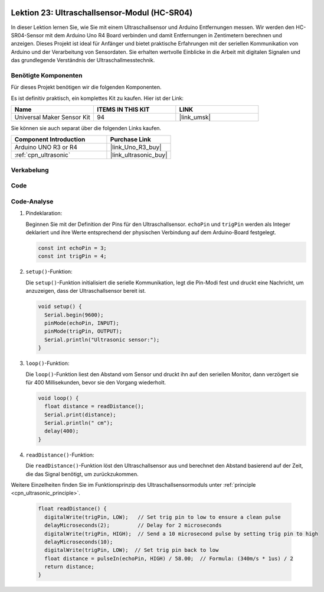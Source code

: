  .. _uno_lesson23_ultrasonic:.. note::

   Hallo und willkommen in der SunFounder Raspberry Pi & Arduino & ESP32 Enthusiasten-Gemeinschaft auf Facebook! Tauchen Sie tiefer ein in die Welt von Raspberry Pi, Arduino und ESP32 mit anderen Enthusiasten.

   **Warum beitreten?**

   - **Expertenunterstützung**: Lösen Sie Nachverkaufsprobleme und technische Herausforderungen mit Hilfe unserer Gemeinschaft und unseres Teams.
   - **Lernen & Teilen**: Tauschen Sie Tipps und Anleitungen aus, um Ihre Fähigkeiten zu verbessern.
   - **Exklusive Vorschauen**: Erhalten Sie frühzeitigen Zugang zu neuen Produktankündigungen und exklusiven Einblicken.
   - **Spezialrabatte**: Genießen Sie exklusive Rabatte auf unsere neuesten Produkte.
   - **Festliche Aktionen und Gewinnspiele**: Nehmen Sie an Gewinnspielen und Feiertagsaktionen teil.

   👉 Sind Sie bereit, mit uns zu erkunden und zu erschaffen? Klicken Sie auf [|link_sf_facebook|] und treten Sie heute bei!



Lektion 23: Ultraschallsensor-Modul (HC-SR04)
=================================================

In dieser Lektion lernen Sie, wie Sie mit einem Ultraschallsensor und Arduino Entfernungen messen. Wir werden den HC-SR04-Sensor mit dem Arduino Uno R4 Board verbinden und damit Entfernungen in Zentimetern berechnen und anzeigen. Dieses Projekt ist ideal für Anfänger und bietet praktische Erfahrungen mit der seriellen Kommunikation von Arduino und der Verarbeitung von Sensordaten. Sie erhalten wertvolle Einblicke in die Arbeit mit digitalen Signalen und das grundlegende Verständnis der Ultraschallmesstechnik.

Benötigte Komponenten
-------------------------

Für dieses Projekt benötigen wir die folgenden Komponenten. 

Es ist definitiv praktisch, ein komplettes Kit zu kaufen. Hier ist der Link: 

.. list-table::
    :widths: 20 20 20
    :header-rows: 1

    *   - Name	
        - ITEMS IN THIS KIT
        - LINK
    *   - Universal Maker Sensor Kit
        - 94
        - |link_umsk|

Sie können sie auch separat über die folgenden Links kaufen.

.. list-table::
    :widths: 30 20
    :header-rows: 1

    *   - Component Introduction
        - Purchase Link

    *   - Arduino UNO R3 or R4
        - |link_Uno_R3_buy|
    *   - :ref:`cpn_ultrasonic`
        - |link_ultrasonic_buy|


Verkabelung
---------------------------

.. image:: img/Lesson_23_ultrasonic_circuit_uno_bb.png
    :width: 100%

Code
---------------------------

.. raw:: html

    <iframe src=https://create.arduino.cc/editor/sunfounder01/633ae8f5-4b15-4888-b4cb-b1eb24f3e2ef/preview?embed style="height:510px;width:100%;margin:10px 0" frameborder=0></iframe>

Code-Analyse
---------------------------

1. Pindeklaration:

   Beginnen Sie mit der Definition der Pins für den Ultraschallsensor. ``echoPin`` und ``trigPin`` werden als Integer deklariert und ihre Werte entsprechend der physischen Verbindung auf dem Arduino-Board festgelegt.

   .. code-block:: arduino

      const int echoPin = 3;
      const int trigPin = 4;

2. ``setup()``-Funktion:

   Die ``setup()``-Funktion initialisiert die serielle Kommunikation, legt die Pin-Modi fest und druckt eine Nachricht, um anzuzeigen, dass der Ultraschallsensor bereit ist.
 
   .. code-block:: arduino
 
      void setup() {
        Serial.begin(9600);
        pinMode(echoPin, INPUT);
        pinMode(trigPin, OUTPUT);
        Serial.println("Ultrasonic sensor:");
      }

3. ``loop()``-Funktion:

   Die ``loop()``-Funktion liest den Abstand vom Sensor und druckt ihn auf den seriellen Monitor, dann verzögert sie für 400 Millisekunden, bevor sie den Vorgang wiederholt.

   .. code-block:: arduino

      void loop() {
        float distance = readDistance();
        Serial.print(distance);
        Serial.println(" cm");
        delay(400);
      }

4. ``readDistance()``-Funktion:

   Die ``readDistance()``-Funktion löst den Ultraschallsensor aus und berechnet den Abstand basierend auf der Zeit, die das Signal benötigt, um zurückzukommen.

Weitere Einzelheiten finden Sie im Funktionsprinzip des Ultraschallsensormoduls unter :ref:`principle <cpn_ultrasonic_principle>`.

   .. code-block:: arduino

      float readDistance() {
        digitalWrite(trigPin, LOW);   // Set trig pin to low to ensure a clean pulse
        delayMicroseconds(2);         // Delay for 2 microseconds
        digitalWrite(trigPin, HIGH);  // Send a 10 microsecond pulse by setting trig pin to high
        delayMicroseconds(10);
        digitalWrite(trigPin, LOW);  // Set trig pin back to low
        float distance = pulseIn(echoPin, HIGH) / 58.00;  // Formula: (340m/s * 1us) / 2
        return distance;
      }
